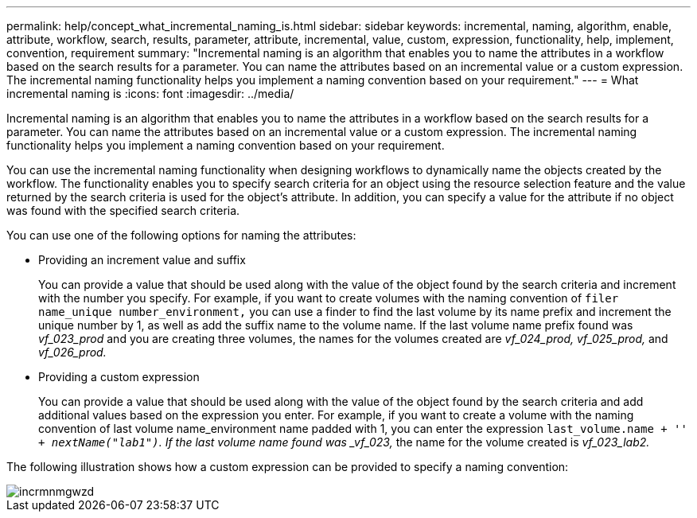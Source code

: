 ---
permalink: help/concept_what_incremental_naming_is.html
sidebar: sidebar
keywords: incremental, naming, algorithm, enable, attribute, workflow, search, results, parameter, attribute, incremental, value, custom, expression, functionality, help, implement, convention, requirement
summary: "Incremental naming is an algorithm that enables you to name the attributes in a workflow based on the search results for a parameter. You can name the attributes based on an incremental value or a custom expression. The incremental naming functionality helps you implement a naming convention based on your requirement."
---
= What incremental naming is
:icons: font
:imagesdir: ../media/

[.lead]
Incremental naming is an algorithm that enables you to name the attributes in a workflow based on the search results for a parameter. You can name the attributes based on an incremental value or a custom expression. The incremental naming functionality helps you implement a naming convention based on your requirement.

You can use the incremental naming functionality when designing workflows to dynamically name the objects created by the workflow. The functionality enables you to specify search criteria for an object using the resource selection feature and the value returned by the search criteria is used for the object's attribute. In addition, you can specify a value for the attribute if no object was found with the specified search criteria.

You can use one of the following options for naming the attributes:

* Providing an increment value and suffix
+
You can provide a value that should be used along with the value of the object found by the search criteria and increment with the number you specify. For example, if you want to create volumes with the naming convention of `filer name_unique number_environment,` you can use a finder to find the last volume by its name prefix and increment the unique number by 1, as well as add the suffix name to the volume name. If the last volume name prefix found was _vf_023_prod_ and you are creating three volumes, the names for the volumes created are _vf_024_prod, vf_025_prod,_ and _vf_026_prod._

* Providing a custom expression
+
You can provide a value that should be used along with the value of the object found by the search criteria and add additional values based on the expression you enter. For example, if you want to create a volume with the naming convention of last volume name_environment name padded with 1, you can enter the expression `last_volume.name + '_' + nextName("lab1")`. If the last volume name found was _vf_023,_ the name for the volume created is _vf_023_lab2._

The following illustration shows how a custom expression can be provided to specify a naming convention:

image::../media/incrmnmgwzd.png[]
